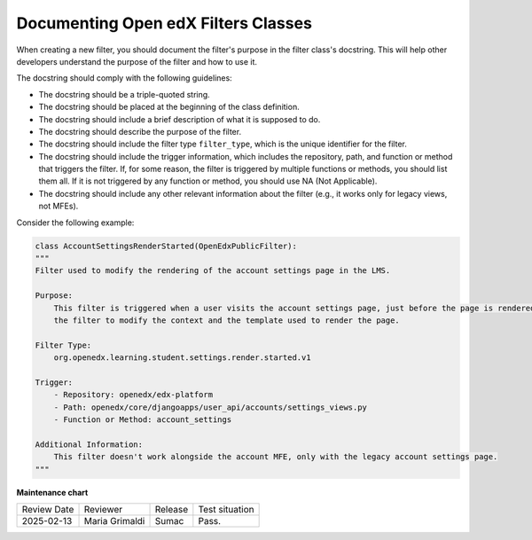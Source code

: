 .. _Documenting Filters Classes:

Documenting Open edX Filters Classes
######################################

When creating a new filter, you should document the filter's purpose in the filter class's docstring. This will help other developers understand the purpose of the filter and how to use it.

The docstring should comply with the following guidelines:

- The docstring should be a triple-quoted string.
- The docstring should be placed at the beginning of the class definition.
- The docstring should include a brief description of what it is supposed to do.
- The docstring should describe the purpose of the filter.
- The docstring should include the filter type ``filter_type``, which is the unique identifier for the filter.
- The docstring should include the trigger information, which includes the repository, path, and function or method that triggers the filter. If, for some reason, the filter is triggered by multiple functions or methods, you should list them all. If it is not triggered by any function or method, you should use NA (Not Applicable).
- The docstring should include any other relevant information about the filter (e.g., it works only for legacy views, not MFEs).

Consider the following example:

.. code-block:: python

    class AccountSettingsRenderStarted(OpenEdxPublicFilter):
    """
    Filter used to modify the rendering of the account settings page in the LMS.

    Purpose:
        This filter is triggered when a user visits the account settings page, just before the page is rendered allowing
        the filter to modify the context and the template used to render the page.

    Filter Type:
        org.openedx.learning.student.settings.render.started.v1

    Trigger:
        - Repository: openedx/edx-platform
        - Path: openedx/core/djangoapps/user_api/accounts/settings_views.py
        - Function or Method: account_settings

    Additional Information:
        This filter doesn't work alongside the account MFE, only with the legacy account settings page.
    """

**Maintenance chart**

+--------------+-------------------------------+----------------+--------------------------------+
| Review Date  | Reviewer                      |   Release      |Test situation                  |
+--------------+-------------------------------+----------------+--------------------------------+
|2025-02-13    | Maria Grimaldi                |  Sumac         |Pass.                           |
+--------------+-------------------------------+----------------+--------------------------------+

